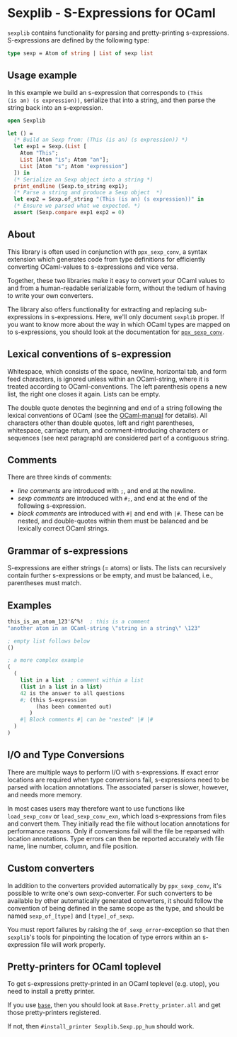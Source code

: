 
* Sexplib - S-Expressions for OCaml

=sexplib= contains functionality for parsing and pretty-printing
s-expressions.  S-expressions are defined by the following type:

#+begin_src ocaml
type sexp = Atom of string | List of sexp list
#+end_src

** Usage example

In this example we build an s-expression that corresponds to =(This
(is an) (s expression))=, serialize that into a string, and then parse
the string back into an s-expression.

#+begin_src ocaml
open Sexplib

let () =
  (* Build an Sexp from: (This (is an) (s expression)) *)
  let exp1 = Sexp.(List [
    Atom "This";
    List [Atom "is"; Atom "an"];
    List [Atom "s"; Atom "expression"]
  ]) in
  (* Serialize an Sexp object into a string *)
  print_endline (Sexp.to_string exp1);
  (* Parse a string and produce a Sexp object  *)
  let exp2 = Sexp.of_string "(This (is an) (s expression))" in
  (* Ensure we parsed what we expected. *)
  assert (Sexp.compare exp1 exp2 = 0)
#+end_src


** About

This library is often used in conjunction with =ppx_sexp_conv=, a
syntax extension which generates code from type definitions for
efficiently converting OCaml-values to s-expressions and vice versa.

Together, these two libraries make it easy to convert your OCaml
values to and from a human-readable serializable form, without the
tedium of having to write your own converters.

The library also offers functionality for extracting and replacing
sub-expressions in s-expressions.  Here, we'll only document =sexplib=
proper.  If you want to know more about the way in which OCaml types
are mapped on to s-expressions, you should look at the documentation
for [[https://github.com/janestreet/ppx_sexp_conv][=ppx_sexp_conv=]].

** Lexical conventions of s-expression

Whitespace, which consists of the space, newline, horizontal tab, and
form feed characters, is ignored unless within an OCaml-string, where
it is treated according to OCaml-conventions.  The left parenthesis
opens a new list, the right one closes it again.  Lists can be empty.

The double quote denotes the beginning and end of a string following
the lexical conventions of OCaml (see the [[http://caml.inria.fr/pub/docs/manual-ocaml/][OCaml-manual]] for
details). All characters other than double quotes, left and right
parentheses, whitespace, carriage return, and comment-introducing
characters or sequences (see next paragraph) are considered part of a
contiguous string.

** Comments

There are three kinds of comments:

- /line comments/ are introduced with =;=, and end at the newline.
- /sexp comments/ are introduced with =#;=, and end at the end of the
  following s-expression.
- /block comments/ are introduced with =#|= and end with =|#=.  These
  can be nested, and double-quotes within them must be balanced and be
  lexically correct OCaml strings.

** Grammar of s-expressions

S-expressions are either strings (= atoms) or lists.  The lists can
recursively contain further s-expressions or be empty, and must be
balanced, i.e., parentheses must match.

** Examples

#+begin_src scheme
  this_is_an_atom_123'&^%!  ; this is a comment
  "another atom in an OCaml-string \"string in a string\" \123"
  
  ; empty list follows below
  ()
  
  ; a more complex example
  (
    (
      list in a list  ; comment within a list
      (list in a list in a list)
      42 is the answer to all questions
      #; (this S-expression
           (has been commented out)
         )
      #| Block comments #| can be "nested" |# |#
    )
  )
#+end_src

** I/O and Type Conversions

There are multiple ways to perform I/O with s-expressions.  If exact
error locations are required when type conversions fail, s-expressions
need to be parsed with location annotations.  The associated parser is
slower, however, and needs more memory.

In most cases users may therefore want to use functions like
=load_sexp_conv= or =load_sexp_conv_exn=, which load s-expressions
from files and convert them.  They initially read the file without
location annotations for performance reasons.  Only if conversions
fail will the file be reparsed with location annotations.  Type errors
can then be reported accurately with file name, line number, column,
and file position.

** Custom converters

In addition to the converters provided automatically by
=ppx_sexp_conv=, it's possible to write one's own sexp-converter.  For
such converters to be available by other automatically generated
converters, it should follow the convention of being defined in the
same scope as the type, and should be named =sexp_of_[type]= and
=[type]_of_sexp=.

You must report failures by raising the =Of_sexp_error=-exception so
that then =sexplib='s tools for pinpointing the location of type
errors within an s-expression file will work properly.

** Pretty-printers for OCaml toplevel

To get s-expressions pretty-printed in an OCaml toplevel (e.g. utop),
you need to install a pretty printer.

If you use [[https://github.com/janestreet/base][=base=]], then you should look at =Base.Pretty_printer.all= and get those pretty-printers registered.

If not, then =#install_printer Sexplib.Sexp.pp_hum= should work.
